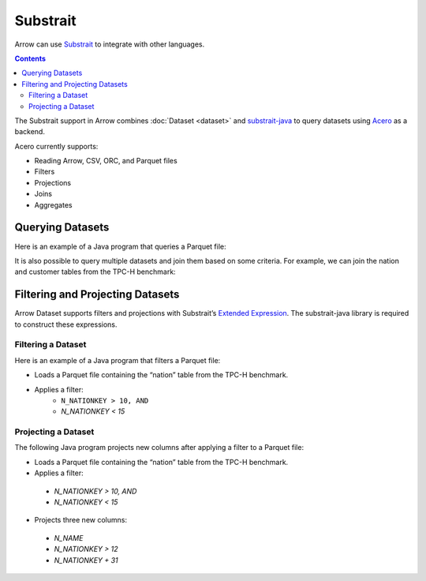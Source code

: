 .. Licensed to the Apache Software Foundation (ASF) under one
.. or more contributor license agreements.  See the NOTICE file
.. distributed with this work for additional information
.. regarding copyright ownership.  The ASF licenses this file
.. to you under the Apache License, Version 2.0 (the
.. "License"); you may not use this file except in compliance
.. with the License.  You may obtain a copy of the License at

..   http://www.apache.org/licenses/LICENSE-2.0

.. Unless required by applicable law or agreed to in writing,
.. software distributed under the License is distributed on an
.. "AS IS" BASIS, WITHOUT WARRANTIES OR CONDITIONS OF ANY
.. KIND, either express or implied.  See the License for the
.. specific language governing permissions and limitations
.. under the License.

.. _arrow-substrait:

=========
Substrait
=========

Arrow can use `Substrait`_ to integrate with other languages.

.. contents::

The Substrait support in Arrow combines :doc:`Dataset <dataset>` and
`substrait-java`_ to query datasets using `Acero`_ as a backend.

Acero currently supports:

- Reading Arrow, CSV, ORC, and Parquet files
- Filters
- Projections
- Joins
- Aggregates

Querying Datasets
=================

Here is an example of a Java program that queries a Parquet file:

.. testcode::

    import com.google.common.collect.ImmutableList;
    import io.substrait.isthmus.SqlToSubstrait;
    import io.substrait.proto.Plan;
    import org.apache.arrow.dataset.file.FileFormat;
    import org.apache.arrow.dataset.file.FileSystemDatasetFactory;
    import org.apache.arrow.dataset.jni.NativeMemoryPool;
    import org.apache.arrow.dataset.scanner.ScanOptions;
    import org.apache.arrow.dataset.scanner.Scanner;
    import org.apache.arrow.dataset.source.Dataset;
    import org.apache.arrow.dataset.source.DatasetFactory;
    import org.apache.arrow.dataset.substrait.AceroSubstraitConsumer;
    import org.apache.arrow.memory.BufferAllocator;
    import org.apache.arrow.memory.RootAllocator;
    import org.apache.arrow.vector.ipc.ArrowReader;
    import org.apache.calcite.sql.parser.SqlParseException;

    import java.nio.ByteBuffer;
    import java.util.HashMap;
    import java.util.Map;

    Plan queryTableNation() throws SqlParseException {
       String sql = "SELECT * FROM NATION WHERE N_NATIONKEY = 17";
       String nation = "CREATE TABLE NATION (N_NATIONKEY BIGINT NOT NULL, N_NAME CHAR(25), " +
               "N_REGIONKEY BIGINT NOT NULL, N_COMMENT VARCHAR(152))";
       SqlToSubstrait sqlToSubstrait = new SqlToSubstrait();
       Plan plan = sqlToSubstrait.execute(sql, ImmutableList.of(nation));
       return plan;
    }

    void queryDatasetThruSubstraitPlanDefinition() {
       String uri = "file:" + System.getProperty("user.dir") + "/thirdpartydeps/tpch/nation.parquet";
       ScanOptions options = new ScanOptions(/*batchSize*/ 32768);
       try (
           BufferAllocator allocator = new RootAllocator();
           DatasetFactory datasetFactory = new FileSystemDatasetFactory(allocator, NativeMemoryPool.getDefault(),
                   FileFormat.PARQUET, uri);
           Dataset dataset = datasetFactory.finish();
           Scanner scanner = dataset.newScan(options);
           ArrowReader reader = scanner.scanBatches()
       ) {
           Map<String, ArrowReader> mapTableToArrowReader = new HashMap<>();
           mapTableToArrowReader.put("NATION", reader);
           // get binary plan
           Plan plan = queryTableNation();
           ByteBuffer substraitPlan = ByteBuffer.allocateDirect(plan.toByteArray().length);
           substraitPlan.put(plan.toByteArray());
           // run query
           try (ArrowReader arrowReader = new AceroSubstraitConsumer(allocator).runQuery(
               substraitPlan,
               mapTableToArrowReader
           )) {
               while (arrowReader.loadNextBatch()) {
                   System.out.print(arrowReader.getVectorSchemaRoot().contentToTSVString());
               }
           }
       } catch (Exception e) {
           e.printStackTrace();
       }
    }

    queryDatasetThruSubstraitPlanDefinition();

.. testoutput::

    N_NATIONKEY    N_NAME    N_REGIONKEY    N_COMMENT
    17    PERU    1    platelets. blithely pending dependencies use fluffily across the even pinto beans. carefully silent accoun

It is also possible to query multiple datasets and join them based on some criteria.
For example, we can join the nation and customer tables from the TPC-H benchmark:

.. testcode::

    import com.google.common.collect.ImmutableList;
    import io.substrait.isthmus.SqlToSubstrait;
    import io.substrait.proto.Plan;
    import org.apache.arrow.dataset.file.FileFormat;
    import org.apache.arrow.dataset.file.FileSystemDatasetFactory;
    import org.apache.arrow.dataset.jni.NativeMemoryPool;
    import org.apache.arrow.dataset.scanner.ScanOptions;
    import org.apache.arrow.dataset.scanner.Scanner;
    import org.apache.arrow.dataset.source.Dataset;
    import org.apache.arrow.dataset.source.DatasetFactory;
    import org.apache.arrow.dataset.substrait.AceroSubstraitConsumer;
    import org.apache.arrow.memory.BufferAllocator;
    import org.apache.arrow.memory.RootAllocator;
    import org.apache.arrow.vector.ipc.ArrowReader;
    import org.apache.calcite.sql.parser.SqlParseException;

    import java.nio.ByteBuffer;
    import java.util.HashMap;
    import java.util.Map;

    Plan queryTableNationJoinCustomer() throws SqlParseException {
        String sql = "SELECT n.n_name, COUNT(*) AS NUMBER_CUSTOMER FROM NATION n JOIN CUSTOMER c " +
            "ON n.n_nationkey = c.c_nationkey WHERE n.n_nationkey = 17 " +
            "GROUP BY n.n_name";
        String nation = "CREATE TABLE NATION (N_NATIONKEY BIGINT NOT NULL, " +
            "N_NAME CHAR(25), N_REGIONKEY BIGINT NOT NULL, N_COMMENT VARCHAR(152))";
        String customer = "CREATE TABLE CUSTOMER (C_CUSTKEY BIGINT NOT NULL, " +
            "C_NAME VARCHAR(25), C_ADDRESS VARCHAR(40), C_NATIONKEY BIGINT NOT NULL, " +
            "C_PHONE CHAR(15), C_ACCTBAL DECIMAL, C_MKTSEGMENT CHAR(10), " +
            "C_COMMENT VARCHAR(117) )";
        SqlToSubstrait sqlToSubstrait = new SqlToSubstrait();
        Plan plan = sqlToSubstrait.execute(sql,
            ImmutableList.of(nation, customer));
        return plan;
    }

    void queryTwoDatasetsThruSubstraitPlanDefinition() {
        String uriNation = "file:" + System.getProperty("user.dir") + "/thirdpartydeps/tpch/nation.parquet";
        String uriCustomer = "file:" + System.getProperty("user.dir") + "/thirdpartydeps/tpch/customer.parquet";
        ScanOptions options = new ScanOptions(/*batchSize*/ 32768);
        try (
            BufferAllocator allocator = new RootAllocator();
            DatasetFactory datasetFactory = new FileSystemDatasetFactory(
                allocator, NativeMemoryPool.getDefault(),
                FileFormat.PARQUET, uriNation);
            Dataset dataset = datasetFactory.finish();
            Scanner scanner = dataset.newScan(options);
            ArrowReader readerNation = scanner.scanBatches();
            DatasetFactory datasetFactoryCustomer = new FileSystemDatasetFactory(
                allocator, NativeMemoryPool.getDefault(),
                FileFormat.PARQUET, uriCustomer);
            Dataset datasetCustomer = datasetFactoryCustomer.finish();
            Scanner scannerCustomer = datasetCustomer.newScan(options);
            ArrowReader readerCustomer = scannerCustomer.scanBatches()
        ) {
            // map table to reader
            Map<String, ArrowReader> mapTableToArrowReader = new HashMap<>();
            mapTableToArrowReader.put("NATION", readerNation);
            mapTableToArrowReader.put("CUSTOMER", readerCustomer);
            // get binary plan
            Plan plan = queryTableNationJoinCustomer();
            ByteBuffer substraitPlan = ByteBuffer.allocateDirect(
                plan.toByteArray().length);
            substraitPlan.put(plan.toByteArray());
            // run query
            try (ArrowReader arrowReader = new AceroSubstraitConsumer(
                allocator).runQuery(
                substraitPlan,
                mapTableToArrowReader
            )) {
                while (arrowReader.loadNextBatch()) {
                    System.out.print(arrowReader.getVectorSchemaRoot().contentToTSVString());
                }
            }
        } catch (Exception e) {
            e.printStackTrace();
        }
    }

    queryTwoDatasetsThruSubstraitPlanDefinition();

.. testoutput::

    N_NAME    NUMBER_CUSTOMER
    PERU    573

Filtering and Projecting Datasets
=================================

Arrow Dataset supports filters and projections with Substrait’s
`Extended Expression`_. The substrait-java library is required to construct
these expressions.

Filtering a Dataset
-------------------

Here is an example of a Java program that filters a Parquet file:

- Loads a Parquet file containing the “nation” table from the TPC-H benchmark.
- Applies a filter:
    - ``N_NATIONKEY > 10, AND``
    - `N_NATIONKEY < 15`

.. testcode::

    import com.google.common.collect.ImmutableList;
    import io.substrait.isthmus.SqlExpressionToSubstrait;
    import io.substrait.proto.ExtendedExpression;
    import java.nio.ByteBuffer;
    import java.util.Base64;
    import java.util.Optional;
    import org.apache.arrow.dataset.file.FileFormat;
    import org.apache.arrow.dataset.file.FileSystemDatasetFactory;
    import org.apache.arrow.dataset.jni.NativeMemoryPool;
    import org.apache.arrow.dataset.scanner.ScanOptions;
    import org.apache.arrow.dataset.scanner.Scanner;
    import org.apache.arrow.dataset.source.Dataset;
    import org.apache.arrow.dataset.source.DatasetFactory;
    import org.apache.arrow.memory.BufferAllocator;
    import org.apache.arrow.memory.RootAllocator;
    import org.apache.arrow.vector.ipc.ArrowReader;
    import org.apache.calcite.sql.parser.SqlParseException;

    ByteBuffer getFilterExpression() throws SqlParseException {
      String sqlExpression = "N_NATIONKEY > 10 AND N_NATIONKEY < 15";
      String nation =
          "CREATE TABLE NATION (N_NATIONKEY INT NOT NULL, N_NAME CHAR(25), "
              + "N_REGIONKEY INT NOT NULL, N_COMMENT VARCHAR)";
      SqlExpressionToSubstrait expressionToSubstrait = new SqlExpressionToSubstrait();
      ExtendedExpression expression =
          expressionToSubstrait.convert(sqlExpression, ImmutableList.of(nation));
      byte[] expressionToByte =
          Base64.getDecoder().decode(Base64.getEncoder().encodeToString(expression.toByteArray()));
      ByteBuffer byteBuffer = ByteBuffer.allocateDirect(expressionToByte.length);
      byteBuffer.put(expressionToByte);
      return byteBuffer;
    }

    void filterDataset() throws SqlParseException {
      String uri = "file:" + System.getProperty("user.dir") + "/thirdpartydeps/tpch/nation.parquet";
      ScanOptions options =
          new ScanOptions.Builder(/*batchSize*/ 32768)
              .columns(Optional.empty())
              .substraitFilter(getFilterExpression())
              .build();
      try (BufferAllocator allocator = new RootAllocator();
          DatasetFactory datasetFactory =
              new FileSystemDatasetFactory(
                  allocator, NativeMemoryPool.getDefault(), FileFormat.PARQUET, uri);
          Dataset dataset = datasetFactory.finish();
          Scanner scanner = dataset.newScan(options);
          ArrowReader reader = scanner.scanBatches()) {
        while (reader.loadNextBatch()) {
          System.out.print(reader.getVectorSchemaRoot().contentToTSVString());
        }
      } catch (Exception e) {
        throw new RuntimeException(e);
      }
    }

    filterDataset();

.. testoutput::

    n_nationkey    n_name    n_regionkey    n_comment
    11    IRAQ    4    nic deposits boost atop the quickly final requests? quickly regula
    12    JAPAN    2    ously. final, express gifts cajole a
    13    JORDAN    4    ic deposits are blithely about the carefully regular pa
    14    KENYA    0     pending excuses haggle furiously deposits. pending, express pinto beans wake fluffily past t

Projecting a Dataset
--------------------

The following Java program projects new columns after applying a filter to
a Parquet file:

- Loads a Parquet file containing the “nation” table from the TPC-H benchmark.
- Applies a filter:
 - `N_NATIONKEY > 10, AND`
 - `N_NATIONKEY < 15`
- Projects three new columns:
 - `N_NAME`
 - `N_NATIONKEY > 12`
 - `N_NATIONKEY + 31`

.. testcode::

    import com.google.common.collect.ImmutableList;
    import io.substrait.isthmus.SqlExpressionToSubstrait;
    import io.substrait.proto.ExtendedExpression;
    import java.nio.ByteBuffer;
    import java.util.Base64;
    import java.util.Optional;
    import org.apache.arrow.dataset.file.FileFormat;
    import org.apache.arrow.dataset.file.FileSystemDatasetFactory;
    import org.apache.arrow.dataset.jni.NativeMemoryPool;
    import org.apache.arrow.dataset.scanner.ScanOptions;
    import org.apache.arrow.dataset.scanner.Scanner;
    import org.apache.arrow.dataset.source.Dataset;
    import org.apache.arrow.dataset.source.DatasetFactory;
    import org.apache.arrow.memory.BufferAllocator;
    import org.apache.arrow.memory.RootAllocator;
    import org.apache.arrow.vector.ipc.ArrowReader;
    import org.apache.calcite.sql.parser.SqlParseException;

    ByteBuffer getProjectExpression() throws SqlParseException {
      String[] sqlExpression = new String[]{"N_NAME", "N_NATIONKEY > 12", "N_NATIONKEY + 31"};
      String nation =
          "CREATE TABLE NATION (N_NATIONKEY INT NOT NULL, N_NAME CHAR(25), "
              + "N_REGIONKEY INT NOT NULL, N_COMMENT VARCHAR)";
      SqlExpressionToSubstrait expressionToSubstrait = new SqlExpressionToSubstrait();
      ExtendedExpression expression =
          expressionToSubstrait.convert(sqlExpression, ImmutableList.of(nation));
      byte[] expressionToByte =
          Base64.getDecoder().decode(Base64.getEncoder().encodeToString(expression.toByteArray()));
      ByteBuffer byteBuffer = ByteBuffer.allocateDirect(expressionToByte.length);
      byteBuffer.put(expressionToByte);
      return byteBuffer;
    }

    ByteBuffer getFilterExpression() throws SqlParseException {
      String sqlExpression = "N_NATIONKEY > 10 AND N_NATIONKEY < 15";
      String nation =
          "CREATE TABLE NATION (N_NATIONKEY INT NOT NULL, N_NAME CHAR(25), "
              + "N_REGIONKEY INT NOT NULL, N_COMMENT VARCHAR)";
      SqlExpressionToSubstrait expressionToSubstrait = new SqlExpressionToSubstrait();
      ExtendedExpression expression =
          expressionToSubstrait.convert(sqlExpression, ImmutableList.of(nation));
      byte[] expressionToByte =
          Base64.getDecoder().decode(Base64.getEncoder().encodeToString(expression.toByteArray()));
      ByteBuffer byteBuffer = ByteBuffer.allocateDirect(expressionToByte.length);
      byteBuffer.put(expressionToByte);
      return byteBuffer;
    }

    void filterAndProjectDataset() throws SqlParseException {
      String uri = "file:" + System.getProperty("user.dir") + "/thirdpartydeps/tpch/nation.parquet";
      ScanOptions options =
          new ScanOptions.Builder(/*batchSize*/ 32768)
              .columns(Optional.empty())
              .substraitFilter(getFilterExpression())
              .substraitProjection(getProjectExpression())
              .build();
      try (BufferAllocator allocator = new RootAllocator();
          DatasetFactory datasetFactory =
              new FileSystemDatasetFactory(
                  allocator, NativeMemoryPool.getDefault(), FileFormat.PARQUET, uri);
          Dataset dataset = datasetFactory.finish();
          Scanner scanner = dataset.newScan(options);
          ArrowReader reader = scanner.scanBatches()) {
        while (reader.loadNextBatch()) {
          System.out.print(reader.getVectorSchemaRoot().contentToTSVString());
        }
      } catch (Exception e) {
        throw new RuntimeException(e);
      }
    }

    filterAndProjectDataset();

.. testoutput::

    column-1    column-2    column-3
    IRAQ    false    42
    JAPAN    false    43
    JORDAN    true    44
    KENYA    true    45

.. _`Substrait`: https://substrait.io/
.. _`substrait-java`: https://github.com/substrait-io/substrait-java
.. _`Acero`: https://arrow.apache.org/docs/cpp/streaming_execution.html
.. _`Extended Expression`: https://github.com/substrait-io/substrait/blob/main/site/docs/expressions/extended_expression.md
